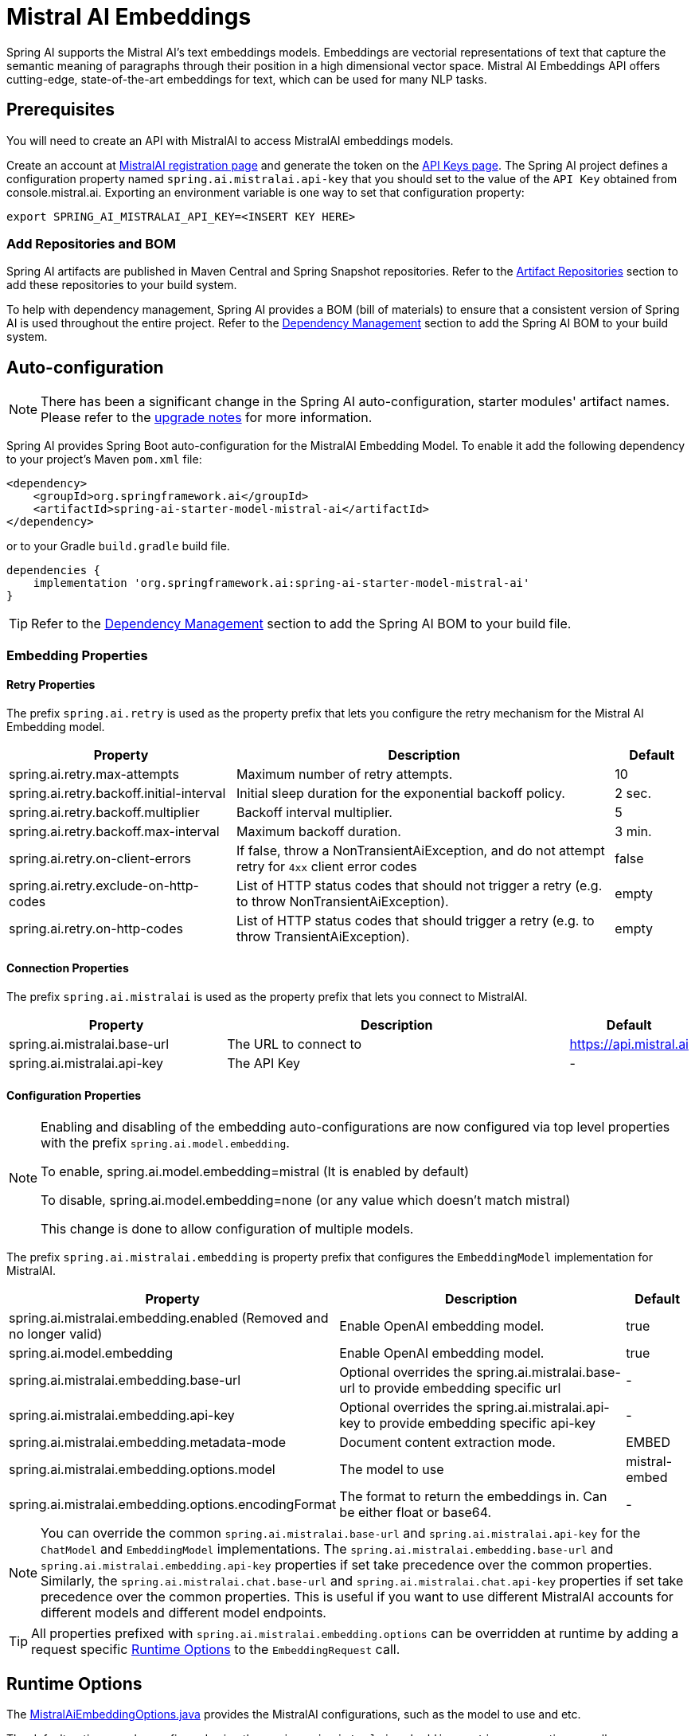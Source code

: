 = Mistral AI Embeddings

Spring AI supports the Mistral AI's text embeddings models.
Embeddings are vectorial representations of text that capture the semantic meaning of paragraphs through their position in a high dimensional vector space. Mistral AI Embeddings API offers cutting-edge, state-of-the-art embeddings for text, which can be used for many NLP tasks.

== Prerequisites

You will need to create an API with MistralAI to access MistralAI embeddings models.

Create an account at https://auth.mistral.ai/ui/registration[MistralAI registration page] and generate the token on the https://console.mistral.ai/api-keys/[API Keys page].
The Spring AI project defines a configuration property named `spring.ai.mistralai.api-key` that you should set to the value of the `API Key` obtained from console.mistral.ai.
Exporting an environment variable is one way to set that configuration property:

[source,shell]
----
export SPRING_AI_MISTRALAI_API_KEY=<INSERT KEY HERE>
----

=== Add Repositories and BOM

Spring AI artifacts are published in Maven Central and Spring Snapshot repositories.
Refer to the xref:getting-started.adoc#artifact-repositories[Artifact Repositories] section to add these repositories to your build system.

To help with dependency management, Spring AI provides a BOM (bill of materials) to ensure that a consistent version of Spring AI is used throughout the entire project. Refer to the xref:getting-started.adoc#dependency-management[Dependency Management] section to add the Spring AI BOM to your build system.


== Auto-configuration

[NOTE]
====
There has been a significant change in the Spring AI auto-configuration, starter modules' artifact names.
Please refer to the https://docs.spring.io/spring-ai/reference/upgrade-notes.html[upgrade notes] for more information.
====

Spring AI provides Spring Boot auto-configuration for the MistralAI Embedding Model.
To enable it add the following dependency to your project's Maven `pom.xml` file:

[source, xml]
----
<dependency>
    <groupId>org.springframework.ai</groupId>
    <artifactId>spring-ai-starter-model-mistral-ai</artifactId>
</dependency>
----

or to your Gradle `build.gradle` build file.

[source,groovy]
----
dependencies {
    implementation 'org.springframework.ai:spring-ai-starter-model-mistral-ai'
}
----

TIP: Refer to the xref:getting-started.adoc#dependency-management[Dependency Management] section to add the Spring AI BOM to your build file.

=== Embedding Properties

==== Retry Properties

The prefix `spring.ai.retry` is used as the property prefix that lets you configure the retry mechanism for the Mistral AI Embedding model.

[cols="3,5,1", stripes=even]
|====
| Property | Description | Default

| spring.ai.retry.max-attempts   | Maximum number of retry attempts. |  10
| spring.ai.retry.backoff.initial-interval | Initial sleep duration for the exponential backoff policy. |  2 sec.
| spring.ai.retry.backoff.multiplier | Backoff interval multiplier. |  5
| spring.ai.retry.backoff.max-interval | Maximum backoff duration. |  3 min.
| spring.ai.retry.on-client-errors | If false, throw a NonTransientAiException, and do not attempt retry for `4xx` client error codes | false
| spring.ai.retry.exclude-on-http-codes | List of HTTP status codes that should not trigger a retry (e.g. to throw NonTransientAiException). | empty
| spring.ai.retry.on-http-codes | List of HTTP status codes that should trigger a retry (e.g. to throw TransientAiException). | empty
|====

==== Connection Properties

The prefix `spring.ai.mistralai` is used as the property prefix that lets you connect to MistralAI.

[cols="3,5,1", stripes=even]
|====
| Property | Description | Default

| spring.ai.mistralai.base-url   | The URL to connect to |  https://api.mistral.ai
| spring.ai.mistralai.api-key    | The API Key           |  -
|====

==== Configuration Properties

[NOTE]
====
Enabling and disabling of the embedding auto-configurations are now configured via top level properties with the prefix `spring.ai.model.embedding`.

To enable, spring.ai.model.embedding=mistral (It is enabled by default)

To disable, spring.ai.model.embedding=none (or any value which doesn't match mistral)

This change is done to allow configuration of multiple models.
====

The prefix `spring.ai.mistralai.embedding` is property prefix that configures the `EmbeddingModel` implementation for MistralAI.

[cols="3,5,1", stripes=even]
|====
| Property | Description | Default

| spring.ai.mistralai.embedding.enabled (Removed and no longer valid) | Enable OpenAI embedding model.  | true
| spring.ai.model.embedding | Enable OpenAI embedding model.  | true
| spring.ai.mistralai.embedding.base-url   | Optional overrides the spring.ai.mistralai.base-url to provide embedding specific url | -
| spring.ai.mistralai.embedding.api-key    | Optional overrides the spring.ai.mistralai.api-key to provide embedding specific api-key  | -
| spring.ai.mistralai.embedding.metadata-mode      | Document content extraction mode.      | EMBED
| spring.ai.mistralai.embedding.options.model      | The model to use      | mistral-embed
| spring.ai.mistralai.embedding.options.encodingFormat   | The format to return the embeddings in. Can be either float or base64.  | -
|====

NOTE: You can override the common `spring.ai.mistralai.base-url` and `spring.ai.mistralai.api-key` for the `ChatModel` and `EmbeddingModel` implementations.
The `spring.ai.mistralai.embedding.base-url` and `spring.ai.mistralai.embedding.api-key` properties if set take precedence over the common properties.
Similarly, the `spring.ai.mistralai.chat.base-url` and `spring.ai.mistralai.chat.api-key` properties if set take precedence over the common properties.
This is useful if you want to use different MistralAI accounts for different models and different model endpoints.

TIP: All properties prefixed with `spring.ai.mistralai.embedding.options` can be overridden at runtime by adding a request specific <<embedding-options>> to the `EmbeddingRequest` call.

== Runtime Options [[embedding-options]]

The https://github.com/spring-projects/spring-ai/blob/main/models/spring-ai-mistral-ai/src/main/java/org/springframework/ai/mistralai/MistralAiEmbeddingOptions.java[MistralAiEmbeddingOptions.java] provides the MistralAI configurations, such as the model to use and etc.

The default options can be configured using the `spring.ai.mistralai.embedding.options` properties as well.

At start-time use the `MistralAiEmbeddingModel` constructor to set the  default options used for all embedding requests.
At run-time you can override the default options, using a `MistralAiEmbeddingOptions` instance as part of your `EmbeddingRequest`.

For example to override the default model name for a specific request:

[source,java]
----
EmbeddingResponse embeddingResponse = embeddingModel.call(
    new EmbeddingRequest(List.of("Hello World", "World is big and salvation is near"),
        MistralAiEmbeddingOptions.builder()
            .withModel("Different-Embedding-Model-Deployment-Name")
        .build()));
----

== Sample Controller

This will create a `EmbeddingModel` implementation that you can inject into your class.
Here is an example of a simple `@Controller` class that uses the `EmbeddingModel` implementation.

[source,application.properties]
----
spring.ai.mistralai.api-key=YOUR_API_KEY
spring.ai.mistralai.embedding.options.model=mistral-embed
----

[source,java]
----
@RestController
public class EmbeddingController {

    private final EmbeddingModel embeddingModel;

    @Autowired
    public EmbeddingController(EmbeddingModel embeddingModel) {
        this.embeddingModel = embeddingModel;
    }

    @GetMapping("/ai/embedding")
    public Map embed(@RequestParam(value = "message", defaultValue = "Tell me a joke") String message) {
        var embeddingResponse = this.embeddingModel.embedForResponse(List.of(message));
        return Map.of("embedding", embeddingResponse);
    }
}
----

== Manual Configuration

If you are not using Spring Boot, you can manually configure the OpenAI Embedding Model.
For this add the `spring-ai-mistral-ai` dependency to your project's Maven `pom.xml` file:
[source, xml]
----
<dependency>
    <groupId>org.springframework.ai</groupId>
    <artifactId>spring-ai-mistral-ai</artifactId>
</dependency>
----

or to your Gradle `build.gradle` build file.

[source,groovy]
----
dependencies {
    implementation 'org.springframework.ai:spring-ai-mistral-ai'
}
----

TIP: Refer to the xref:getting-started.adoc#dependency-management[Dependency Management] section to add the Spring AI BOM to your build file.

NOTE: The `spring-ai-mistral-ai` dependency provides access also to the `MistralAiChatModel`.
For more information about the `MistralAiChatModel` refer to the link:../chat/mistralai-chat.html[MistralAI Chat Client] section.

Next, create an `MistralAiEmbeddingModel` instance and use it to compute the similarity between two input texts:

[source,java]
----
var mistralAiApi = new MistralAiApi(System.getenv("MISTRAL_AI_API_KEY"));

var embeddingModel = new MistralAiEmbeddingModel(this.mistralAiApi,
        MistralAiEmbeddingOptions.builder()
                .withModel("mistral-embed")
                .withEncodingFormat("float")
                .build());

EmbeddingResponse embeddingResponse = this.embeddingModel
        .embedForResponse(List.of("Hello World", "World is big and salvation is near"));
----

The `MistralAiEmbeddingOptions` provides the configuration information for the embedding requests.
The options class offers a `builder()` for easy options creation.



